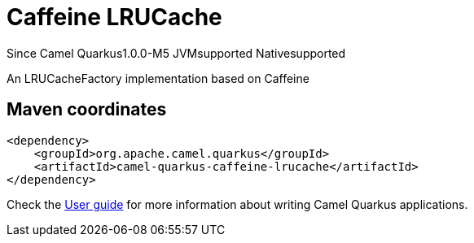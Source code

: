 // Do not edit directly!
// This file was generated by camel-quarkus-package-maven-plugin:update-extension-doc-page

[[caffeine-lrucache]]
= Caffeine LRUCache

[.badges]
[.badge-key]##Since Camel Quarkus##[.badge-version]##1.0.0-M5## [.badge-key]##JVM##[.badge-supported]##supported## [.badge-key]##Native##[.badge-supported]##supported##

An LRUCacheFactory implementation based on Caffeine

== Maven coordinates

[source,xml]
----
<dependency>
    <groupId>org.apache.camel.quarkus</groupId>
    <artifactId>camel-quarkus-caffeine-lrucache</artifactId>
</dependency>
----

Check the xref:user-guide/index.adoc[User guide] for more information about writing Camel Quarkus applications.
